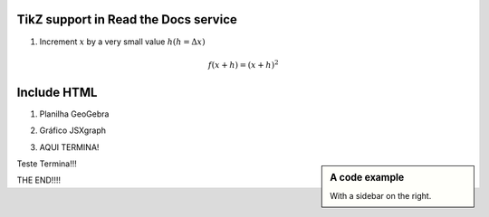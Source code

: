 
*********************
TikZ support in Read the Docs service
*********************



.. tikz:: A beautiful TikZ drawing which works in readthedocs.org.

   \draw[thick,rounded corners=8pt]
   (0,0)--(0,2)--(1,3.25)--(2,2)--(2,0)--(0,2)--(2,2)--(0,0)--(2,0);




1. Increment :math:`x` by a very small value :math:`h (h = \Delta x)`

.. math::

  f(x + h) = (x + h)^2

*********************
Include HTML 
*********************

1. Planilha GeoGebra

.. raw:: html
   :file: SecanteTangente.html



2. Gráfico JSXgraph

.. raw:: html
   :file: JSXgraph.html
   
3. AQUI TERMINA! 

.. sidebar:: A code example

    With a sidebar on the right.
    
    
Teste Termina!!!


.. sidebar:: A code example

.. raw:: html
   :file: JSXgraph.html
    
    
THE END!!!!
